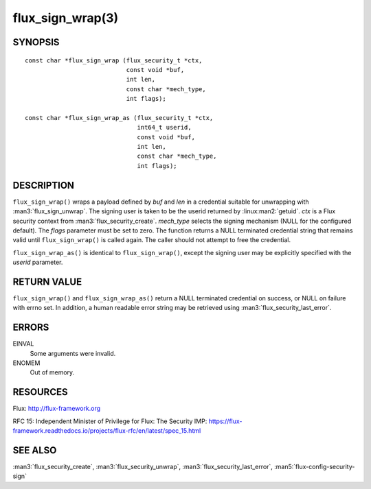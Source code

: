 =================
flux_sign_wrap(3)
=================


SYNOPSIS
========

::

   const char *flux_sign_wrap (flux_security_t *ctx,
                               const void *buf,
                               int len,
                               const char *mech_type,
                               int flags);

   const char *flux_sign_wrap_as (flux_security_t *ctx,
                                  int64_t userid,
                                  const void *buf,
                                  int len,
                                  const char *mech_type,
                                  int flags);


DESCRIPTION
===========

``flux_sign_wrap()`` wraps a payload defined by *buf* and *len* in a credential
suitable for unwrapping with :man3:`flux_sign_unwrap`.  The signing user is
taken to be the userid returned by :linux:man2:`getuid`.  *ctx* is a Flux
security context from :man3:`flux_security_create`.  *mech_type* selects the
signing mechanism (NULL for the configured default).  The *flags* parameter
must be set to zero.  The function returns a NULL terminated credential string
that remains valid until ``flux_sign_wrap()`` is called again.  The caller
should not attempt to free the credential.

``flux_sign_wrap_as()`` is identical to ``flux_sign_wrap()``, except the
signing user may be explicitly specified with the *userid* parameter.


RETURN VALUE
============

``flux_sign_wrap()`` and ``flux_sign_wrap_as()`` return a NULL terminated
credential on success, or NULL on failure with errno set.  In addition, a human
readable error string may be retrieved using :man3:`flux_security_last_error`.


ERRORS
======

EINVAL
   Some arguments were invalid.

ENOMEM
   Out of memory.


RESOURCES
=========

Flux: http://flux-framework.org

RFC 15: Independent Minister of Privilege for Flux: The Security IMP: https://flux-framework.readthedocs.io/projects/flux-rfc/en/latest/spec_15.html


SEE ALSO
========

:man3:`flux_security_create`, :man3:`flux_security_unwrap`,
:man3:`flux_security_last_error`, :man5:`flux-config-security-sign`
